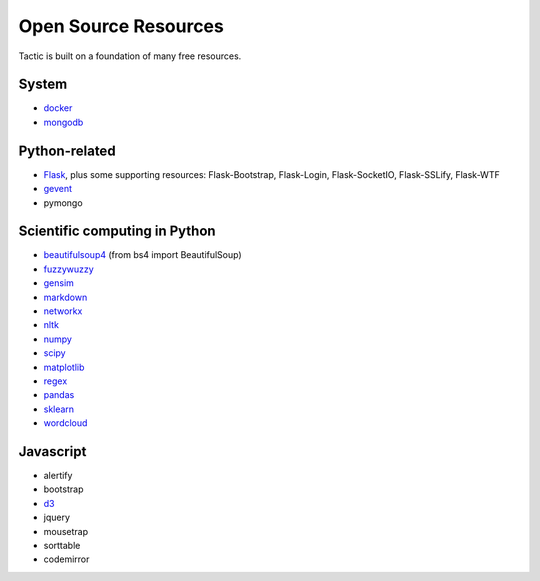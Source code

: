 Open Source Resources
=====================
Tactic is built on a foundation of many free resources.

System
--------------------------

-  `docker <https://www.docker.com/>`__
-  `mongodb <https://www.docker.com/>`__

Python-related
----------------------------

-  `Flask <http://flask.pocoo.org/>`__, plus some supporting resources:
   Flask-Bootstrap, Flask-Login, Flask-SocketIO, Flask-SSLify, Flask-WTF
-  `gevent <http://www.gevent.org/>`__
-  pymongo

Scientific computing in Python
------------------------------

-  `beautifulsoup4 <https://www.crummy.com/software/BeautifulSoup/>`__ (from bs4 import BeautifulSoup)
-  `fuzzywuzzy <https://github.com/seatgeek/fuzzywuzzy>`__
-  `gensim <https://radimrehurek.com/gensim/>`__
-  `markdown <https://github.com/Python-Markdown/markdown>`__
-  `networkx <https://networkx.github.io>`__
-  `nltk <http://www.nltk.org>`__
-  `numpy <http://www.numpy.org>`__
-  `scipy <httsp://scipy.org>`__
-  `matplotlib <https://matplotlib.org>`__
-  `regex <https://pypi.org/project/regex/>`__
-  `pandas <http://pandas.pydata.org>`__
-  `sklearn <http://scikit-learn.org/stable/index.html>`__
-  `wordcloud <https://github.com/amueller/word_cloud>`__


Javascript
----------------------------

-  alertify
-  bootstrap
-  `d3 <https://d3js.org>`__
-  jquery
-  mousetrap
-  sorttable
-  codemirror
